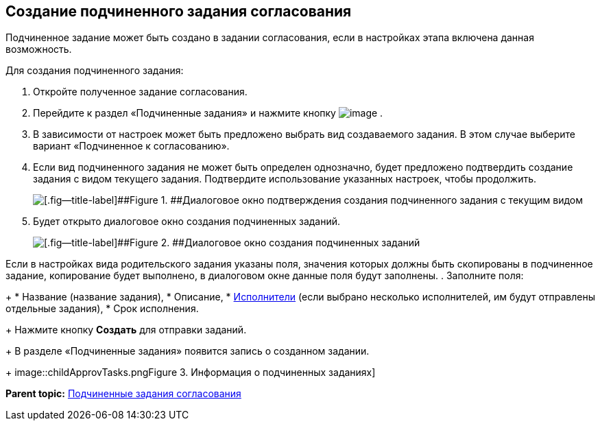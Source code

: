 
== Создание подчиненного задания согласования

Подчиненное задание может быть создано в задании согласования, если в настройках этапа включена данная возможность.

Для создания подчиненного задания:

. [.ph .cmd]#Откройте полученное задание согласования.#
. [.ph .cmd]#Перейдите к раздел «Подчиненные задания» и нажмите кнопку image:buttons/bt_plus.png[image] .#
. [.ph .cmd]#В зависимости от настроек может быть предложено выбрать вид создаваемого задания. В этом случае выберите вариант «Подчиненное к согласованию».#
. [.ph .cmd]#Если вид подчиненного задания не может быть определен однозначно, будет предложено подтвердить создание задания с видом текущего задания. Подтвердите использование указанных настроек, чтобы продолжить.#
+
image::acceptSubApprovKind.png[[.fig--title-label]##Figure 1. ##Диалоговое окно подтверждения создания подчиненного задания с текущим видом]
. [.ph .cmd]#Будет открыто диалоговое окно создания подчиненных заданий.#
+
image::createChildApprovTask.png[[.fig--title-label]##Figure 2. ##Диалоговое окно создания подчиненных заданий]

Если в настройках вида родительского задания указаны поля, значения которых должны быть скопированы в подчиненное задание, копирование будет выполнено, в диалоговом окне данные поля будут заполнены.
. [.ph .cmd]#Заполните поля:#
+
* Название (название задания),
* Описание,
* xref:Employees.adoc[Исполнители] (если выбрано несколько исполнителей, им будут отправлены отдельные задания),
* Срок исполнения.
+
Нажмите кнопку [.ph .uicontrol]*Создать* для отправки заданий.
+
В разделе «Подчиненные задания» появится запись о созданном задании.
+
image::childApprovTasks.png[[.fig--title-label]##Figure 3. ##Информация о подчиненных заданиях]

*Parent topic:* xref:ccardSubtasks.adoc[Подчиненные задания согласования]
